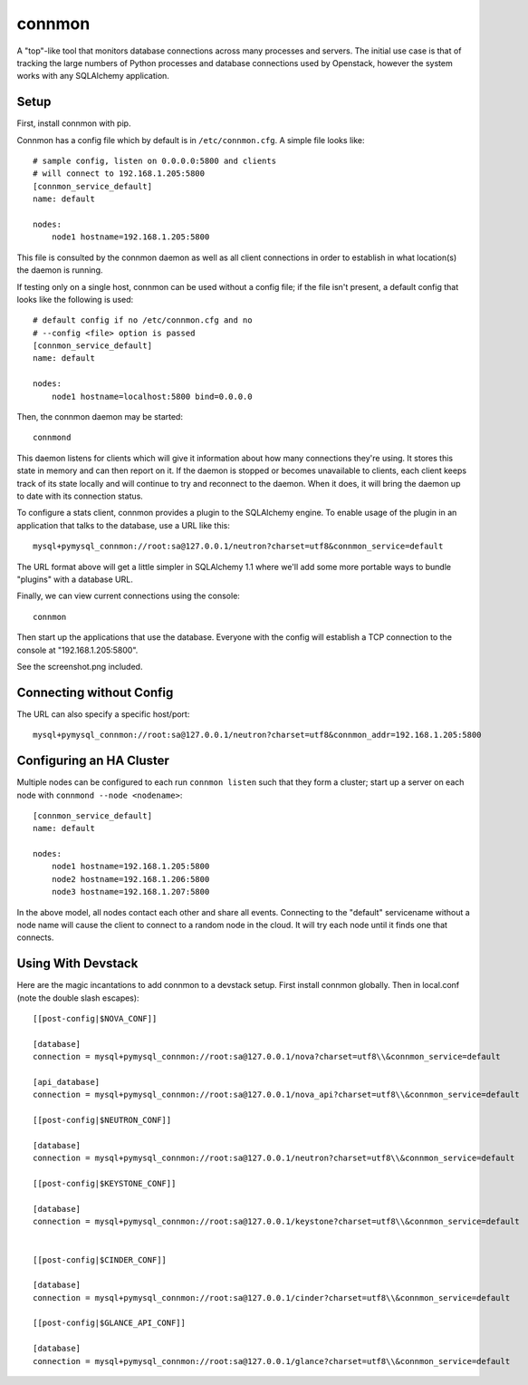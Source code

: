 =======
connmon
=======

A "top"-like tool that monitors database connections across many processes
and servers.   The initial use case is that of tracking the large numbers
of Python processes and database connections used by Openstack, however
the system works with any SQLAlchemy application.


Setup
=====

First, install connmon with pip.

Connmon has a config file which by default is in ``/etc/connmon.cfg``.
A simple file looks like::

	# sample config, listen on 0.0.0.0:5800 and clients
	# will connect to 192.168.1.205:5800
	[connmon_service_default]
	name: default

	nodes:
	    node1 hostname=192.168.1.205:5800

This file is consulted by the connmon daemon as well as all client connections
in order to establish in what location(s) the daemon is running.

If testing only on a single host, connmon can be used without a config file;
if the file isn't present, a default config that looks like the following
is used::

	# default config if no /etc/connmon.cfg and no
	# --config <file> option is passed
	[connmon_service_default]
	name: default

	nodes:
	    node1 hostname=localhost:5800 bind=0.0.0.0

Then, the connmon daemon may be started::

	connmond

This daemon listens for clients which will give it information about how many
connections they're using.  It stores this state in memory and can then report
on it.   If the daemon is stopped or becomes unavailable to clients, each client
keeps track of its state locally and will continue to try and reconnect
to the daemon.  When it does, it will bring the daemon up to date with its
connection status.

To configure a stats client, connmon provides a plugin to the SQLAlchemy
engine.   To enable usage of the plugin in an application that talks
to the database, use a URL like this::

	mysql+pymysql_connmon://root:sa@127.0.0.1/neutron?charset=utf8&connmon_service=default

The URL format above will get a little simpler in SQLAlchemy 1.1 where we'll
add some more portable ways to bundle "plugins" with a database URL.

Finally, we can view current connections using the console::

	connmon

Then start up the applications that use the database.
Everyone with the config will establish a TCP
connection to the console at "192.168.1.205:5800".

See the screenshot.png included.

Connecting without Config
=========================

The URL can also specify a specific host/port::

	mysql+pymysql_connmon://root:sa@127.0.0.1/neutron?charset=utf8&connmon_addr=192.168.1.205:5800

Configuring an HA Cluster
=========================

Multiple nodes can be configured to each run ``connmon listen`` such that
they form a cluster; start up a server on each node with
``connmond --node <nodename>``::


	[connmon_service_default]
	name: default

	nodes:
	    node1 hostname=192.168.1.205:5800
	    node2 hostname=192.168.1.206:5800
	    node3 hostname=192.168.1.207:5800

In the above model, all nodes contact each other and share all events.  Connecting
to the "default" servicename without a node name will cause the client to connect
to a random node in the cloud.  It will try each node until it finds one
that connects.

Using With Devstack
===================

Here are the magic incantations to add connmon to a devstack setup.  First
install connmon globally.  Then in local.conf (note the double slash escapes)::

	[[post-config|$NOVA_CONF]]

	[database]
	connection = mysql+pymysql_connmon://root:sa@127.0.0.1/nova?charset=utf8\\&connmon_service=default

	[api_database]
	connection = mysql+pymysql_connmon://root:sa@127.0.0.1/nova_api?charset=utf8\\&connmon_service=default

	[[post-config|$NEUTRON_CONF]]

	[database]
	connection = mysql+pymysql_connmon://root:sa@127.0.0.1/neutron?charset=utf8\\&connmon_service=default

	[[post-config|$KEYSTONE_CONF]]

	[database]
	connection = mysql+pymysql_connmon://root:sa@127.0.0.1/keystone?charset=utf8\\&connmon_service=default


	[[post-config|$CINDER_CONF]]

	[database]
	connection = mysql+pymysql_connmon://root:sa@127.0.0.1/cinder?charset=utf8\\&connmon_service=default

	[[post-config|$GLANCE_API_CONF]]

	[database]
	connection = mysql+pymysql_connmon://root:sa@127.0.0.1/glance?charset=utf8\\&connmon_service=default


